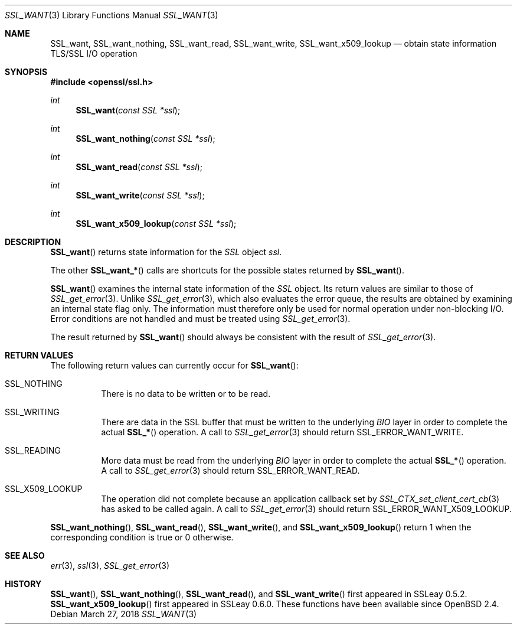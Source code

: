 .\"	$OpenBSD: SSL_want.3,v 1.5 2018/03/27 17:35:50 schwarze Exp $
.\"	OpenSSL 9b86974e Aug 17 15:21:33 2015 -0400
.\"
.\" This file was written by Lutz Jaenicke <jaenicke@openssl.org>.
.\" Copyright (c) 2001, 2005 The OpenSSL Project.  All rights reserved.
.\"
.\" Redistribution and use in source and binary forms, with or without
.\" modification, are permitted provided that the following conditions
.\" are met:
.\"
.\" 1. Redistributions of source code must retain the above copyright
.\"    notice, this list of conditions and the following disclaimer.
.\"
.\" 2. Redistributions in binary form must reproduce the above copyright
.\"    notice, this list of conditions and the following disclaimer in
.\"    the documentation and/or other materials provided with the
.\"    distribution.
.\"
.\" 3. All advertising materials mentioning features or use of this
.\"    software must display the following acknowledgment:
.\"    "This product includes software developed by the OpenSSL Project
.\"    for use in the OpenSSL Toolkit. (http://www.openssl.org/)"
.\"
.\" 4. The names "OpenSSL Toolkit" and "OpenSSL Project" must not be used to
.\"    endorse or promote products derived from this software without
.\"    prior written permission. For written permission, please contact
.\"    openssl-core@openssl.org.
.\"
.\" 5. Products derived from this software may not be called "OpenSSL"
.\"    nor may "OpenSSL" appear in their names without prior written
.\"    permission of the OpenSSL Project.
.\"
.\" 6. Redistributions of any form whatsoever must retain the following
.\"    acknowledgment:
.\"    "This product includes software developed by the OpenSSL Project
.\"    for use in the OpenSSL Toolkit (http://www.openssl.org/)"
.\"
.\" THIS SOFTWARE IS PROVIDED BY THE OpenSSL PROJECT ``AS IS'' AND ANY
.\" EXPRESSED OR IMPLIED WARRANTIES, INCLUDING, BUT NOT LIMITED TO, THE
.\" IMPLIED WARRANTIES OF MERCHANTABILITY AND FITNESS FOR A PARTICULAR
.\" PURPOSE ARE DISCLAIMED.  IN NO EVENT SHALL THE OpenSSL PROJECT OR
.\" ITS CONTRIBUTORS BE LIABLE FOR ANY DIRECT, INDIRECT, INCIDENTAL,
.\" SPECIAL, EXEMPLARY, OR CONSEQUENTIAL DAMAGES (INCLUDING, BUT
.\" NOT LIMITED TO, PROCUREMENT OF SUBSTITUTE GOODS OR SERVICES;
.\" LOSS OF USE, DATA, OR PROFITS; OR BUSINESS INTERRUPTION)
.\" HOWEVER CAUSED AND ON ANY THEORY OF LIABILITY, WHETHER IN CONTRACT,
.\" STRICT LIABILITY, OR TORT (INCLUDING NEGLIGENCE OR OTHERWISE)
.\" ARISING IN ANY WAY OUT OF THE USE OF THIS SOFTWARE, EVEN IF ADVISED
.\" OF THE POSSIBILITY OF SUCH DAMAGE.
.\"
.Dd $Mdocdate: March 27 2018 $
.Dt SSL_WANT 3
.Os
.Sh NAME
.Nm SSL_want ,
.Nm SSL_want_nothing ,
.Nm SSL_want_read ,
.Nm SSL_want_write ,
.Nm SSL_want_x509_lookup
.Nd obtain state information TLS/SSL I/O operation
.Sh SYNOPSIS
.In openssl/ssl.h
.Ft int
.Fn SSL_want "const SSL *ssl"
.Ft int
.Fn SSL_want_nothing "const SSL *ssl"
.Ft int
.Fn SSL_want_read "const SSL *ssl"
.Ft int
.Fn SSL_want_write "const SSL *ssl"
.Ft int
.Fn SSL_want_x509_lookup "const SSL *ssl"
.Sh DESCRIPTION
.Fn SSL_want
returns state information for the
.Vt SSL
object
.Fa ssl .
.Pp
The other
.Fn SSL_want_*
calls are shortcuts for the possible states returned by
.Fn SSL_want .
.Pp
.Fn SSL_want
examines the internal state information of the
.Vt SSL
object.
Its return values are similar to those of
.Xr SSL_get_error 3 .
Unlike
.Xr SSL_get_error 3 ,
which also evaluates the error queue,
the results are obtained by examining an internal state flag only.
The information must therefore only be used for normal operation under
non-blocking I/O.
Error conditions are not handled and must be treated using
.Xr SSL_get_error 3 .
.Pp
The result returned by
.Fn SSL_want
should always be consistent with the result of
.Xr SSL_get_error 3 .
.Sh RETURN VALUES
The following return values can currently occur for
.Fn SSL_want :
.Bl -tag -width Ds
.It Dv SSL_NOTHING
There is no data to be written or to be read.
.It Dv SSL_WRITING
There are data in the SSL buffer that must be written to the underlying
.Vt BIO
layer in order to complete the actual
.Fn SSL_*
operation.
A call to
.Xr SSL_get_error 3
should return
.Dv SSL_ERROR_WANT_WRITE .
.It Dv SSL_READING
More data must be read from the underlying
.Vt BIO
layer in order to
complete the actual
.Fn SSL_*
operation.
A call to
.Xr SSL_get_error 3
should return
.Dv SSL_ERROR_WANT_READ .
.It Dv SSL_X509_LOOKUP
The operation did not complete because an application callback set by
.Xr SSL_CTX_set_client_cert_cb 3
has asked to be called again.
A call to
.Xr SSL_get_error 3
should return
.Dv SSL_ERROR_WANT_X509_LOOKUP .
.El
.Pp
.Fn SSL_want_nothing ,
.Fn SSL_want_read ,
.Fn SSL_want_write ,
and
.Fn SSL_want_x509_lookup
return 1 when the corresponding condition is true or 0 otherwise.
.Sh SEE ALSO
.Xr err 3 ,
.Xr ssl 3 ,
.Xr SSL_get_error 3
.Sh HISTORY
.Fn SSL_want ,
.Fn SSL_want_nothing ,
.Fn SSL_want_read ,
and
.Fn SSL_want_write
first appeared in SSLeay 0.5.2.
.Fn SSL_want_x509_lookup
first appeared in SSLeay 0.6.0.
These functions have been available since
.Ox 2.4 .

